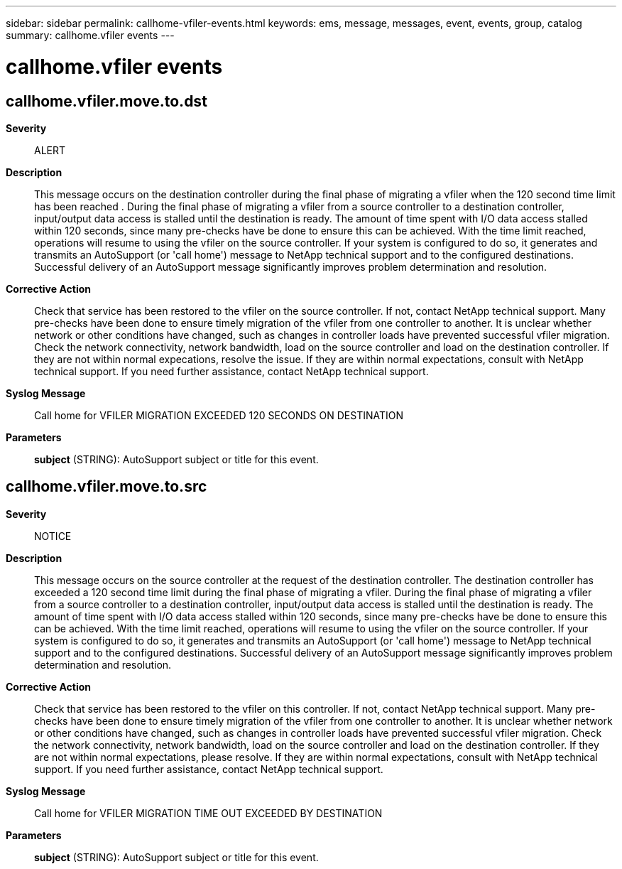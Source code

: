 ---
sidebar: sidebar
permalink: callhome-vfiler-events.html
keywords: ems, message, messages, event, events, group, catalog
summary: callhome.vfiler events
---

= callhome.vfiler events
:toclevels: 1
:hardbreaks:
:nofooter:
:icons: font
:linkattrs:
:imagesdir: ./media/

== callhome.vfiler.move.to.dst
*Severity*::
ALERT
*Description*::
This message occurs on the destination controller during the final phase of migrating a vfiler when the 120 second time limit has been reached . During the final phase of migrating a vfiler from a source controller to a destination controller, input/output data access is stalled until the destination is ready. The amount of time spent with I/O data access stalled within 120 seconds, since many pre-checks have be done to ensure this can be achieved. With the time limit reached, operations will resume to using the vfiler on the source controller. If your system is configured to do so, it generates and transmits an AutoSupport (or 'call home') message to NetApp technical support and to the configured destinations. Successful delivery of an AutoSupport message significantly improves problem determination and resolution.
*Corrective Action*::
Check that service has been restored to the vfiler on the source controller. If not, contact NetApp technical support. Many pre-checks have been done to ensure timely migration of the vfiler from one controller to another. It is unclear whether network or other conditions have changed, such as changes in controller loads have prevented successful vfiler migration. Check the network connectivity, network bandwidth, load on the source controller and load on the destination controller. If they are not within normal expecations, resolve the issue. If they are within normal expectations, consult with NetApp technical support. If you need further assistance, contact NetApp technical support.
*Syslog Message*::
Call home for VFILER MIGRATION EXCEEDED 120 SECONDS ON DESTINATION
*Parameters*::
*subject* (STRING): AutoSupport subject or title for this event.

== callhome.vfiler.move.to.src
*Severity*::
NOTICE
*Description*::
This message occurs on the source controller at the request of the destination controller. The destination controller has exceeded a 120 second time limit during the final phase of migrating a vfiler. During the final phase of migrating a vfiler from a source controller to a destination controller, input/output data access is stalled until the destination is ready. The amount of time spent with I/O data access stalled within 120 seconds, since many pre-checks have be done to ensure this can be achieved. With the time limit reached, operations will resume to using the vfiler on the source controller. If your system is configured to do so, it generates and transmits an AutoSupport (or 'call home') message to NetApp technical support and to the configured destinations. Successful delivery of an AutoSupport message significantly improves problem determination and resolution.
*Corrective Action*::
Check that service has been restored to the vfiler on this controller. If not, contact NetApp technical support. Many pre-checks have been done to ensure timely migration of the vfiler from one controller to another. It is unclear whether network or other conditions have changed, such as changes in controller loads have prevented successful vfiler migration. Check the network connectivity, network bandwidth, load on the source controller and load on the destination controller. If they are not within normal expectations, please resolve. If they are within normal expectations, consult with NetApp technical support. If you need further assistance, contact NetApp technical support.
*Syslog Message*::
Call home for VFILER MIGRATION TIME OUT EXCEEDED BY DESTINATION
*Parameters*::
*subject* (STRING): AutoSupport subject or title for this event.

